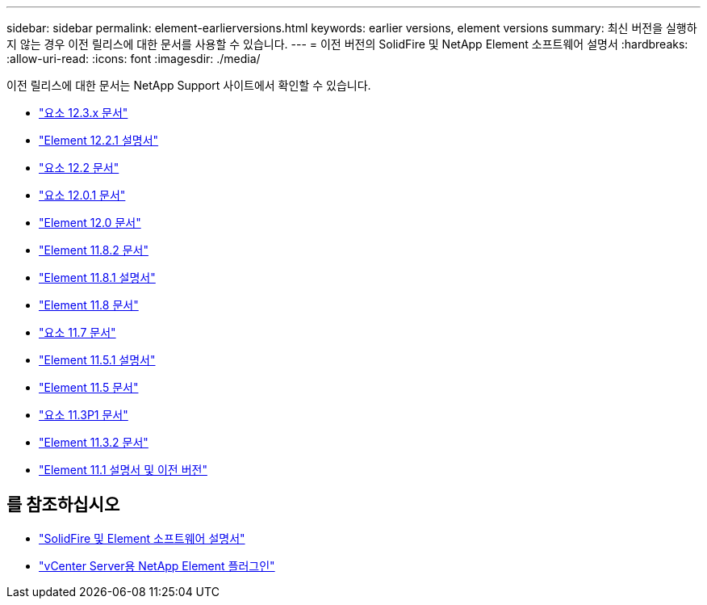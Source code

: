 ---
sidebar: sidebar 
permalink: element-earlierversions.html 
keywords: earlier versions, element versions 
summary: 최신 버전을 실행하지 않는 경우 이전 릴리스에 대한 문서를 사용할 수 있습니다. 
---
= 이전 버전의 SolidFire 및 NetApp Element 소프트웨어 설명서
:hardbreaks:
:allow-uri-read: 
:icons: font
:imagesdir: ./media/


[role="lead"]
이전 릴리스에 대한 문서는 NetApp Support 사이트에서 확인할 수 있습니다.

* https://docs.netapp.com/us-en/element-software-123/index.html["요소 12.3.x 문서"^]
* https://mysupport.netapp.com/documentation/docweb/index.html?productID=63945&language=en-US["Element 12.2.1 설명서"^]
* https://mysupport.netapp.com/documentation/docweb/index.html?productID=63593&language=en-US["요소 12.2 문서"^]
* https://mysupport.netapp.com/documentation/docweb/index.html?productID=63946&language=en-US["요소 12.0.1 문서"^]
* https://mysupport.netapp.com/documentation/docweb/index.html?productID=63368&language=en-US["Element 12.0 문서"^]
* https://mysupport.netapp.com/documentation/docweb/index.html?productID=64187&language=en-US["Element 11.8.2 문서"^]
* https://mysupport.netapp.com/documentation/docweb/index.html?productID=63944&language=en-US["Element 11.8.1 설명서"^]
* https://mysupport.netapp.com/documentation/docweb/index.html?productID=63293&language=en-US["Element 11.8 문서"^]
* https://mysupport.netapp.com/documentation/docweb/index.html?productID=63138&language=en-US["요소 11.7 문서"^]
* https://mysupport.netapp.com/documentation/docweb/index.html?productID=63207&language=en-US["Element 11.5.1 설명서"^]
* https://mysupport.netapp.com/documentation/docweb/index.html?productID=63058&language=en-US["Element 11.5 문서"^]
* https://mysupport.netapp.com/documentation/docweb/index.html?productID=63027&language=en-US["요소 11.3P1 문서"^]
* https://mysupport.netapp.com/documentation/docweb/index.html?productID=63206&language=en-US["Element 11.3.2 문서"^]
* https://mysupport.netapp.com/documentation/productlibrary/index.html?productID=62654["Element 11.1 설명서 및 이전 버전"^]




== 를 참조하십시오

* https://docs.netapp.com/us-en/element-software/index.html["SolidFire 및 Element 소프트웨어 설명서"]
* https://docs.netapp.com/us-en/vcp/index.html["vCenter Server용 NetApp Element 플러그인"^]

